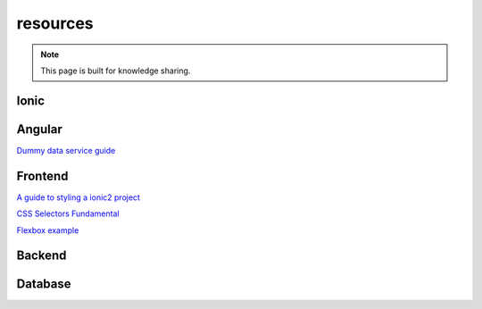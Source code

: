 resources
=========


.. note::

  This page is built for knowledge sharing.


Ionic
-----


Angular
-------
`Dummy data service guide
<https://angular.io/docs/ts/latest/tutorial/toh-pt4.html>`_



Frontend
--------

`A guide to styling a ionic2 project
<http://www.joshmorony.com/a-guide-to-styling-an-ionic-2-application/>`_

`CSS Selectors Fundamental
<https://code.tutsplus.com/tutorials/the-30-css-selectors-you-must-memorize--net-16048/>`_


`Flexbox example
<http://codepen.io/noahblon/post/a-practical-guide-to-flexbox-understanding-space-between-the-unsung-hero>`_


Backend
-------


Database
--------


